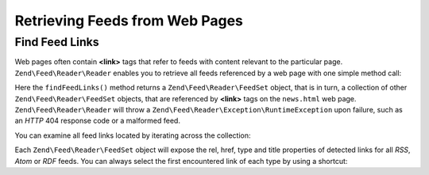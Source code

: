 .. _zend.feed.findFeeds:

Retrieving Feeds from Web Pages
===============================

.. _zend.feed.findFeeds.introduction:

Find Feed Links
---------------

Web pages often contain **<link>** tags that refer to feeds with content relevant to the particular page.
``Zend\Feed\Reader\Reader`` enables you to retrieve all feeds referenced by a web page with one simple method call:

.. code-block:: php
   :linenos:

   $feedLinks = Zend\Feed\Reader\Reader::findFeedLinks('http://www.example.com/news.html');

Here the ``findFeedLinks()`` method returns a ``Zend\Feed\Reader\FeedSet`` object, that is in turn, a collection
of other ``Zend\Feed\Reader\FeedSet`` objects, that are referenced by **<link>** tags on the ``news.html`` web page.
``Zend\Feed\Reader\Reader`` will throw a ``Zend\Feed\Reader\Exception\RuntimeException`` upon failure, such as
an *HTTP* 404 response code or a malformed feed.

You can examine all feed links located by iterating across the collection:

.. code-block:: php
    :linenos:

    $rssFeed = null;
    $feedLinks = Zend\Feed\Reader\Reader::findFeedLinks('http://www.example.com/news.html');
    foreach ($feedLinks as $link) {
        if (stripos($link['type'], 'application/rss+xml') !== false) {
            $rssFeed = $link['href'];
            break;
    }

Each ``Zend\Feed\Reader\FeedSet`` object will expose the rel, href, type and title properties of detected links for
all *RSS*, *Atom* or *RDF* feeds. You can always select the first encountered link of each type by using a shortcut:

.. code-block:: php
    :linenos:

    $rssFeed = null;
    $feedLinks = Zend\Feed\Reader\Reader::findFeedLinks('http://www.example.com/news.html');
    $firstAtomFeed = $feedLinks->atom;
